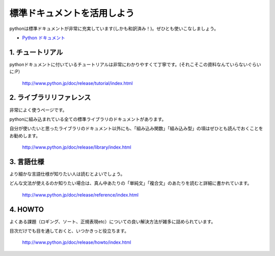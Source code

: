 ==================================
標準ドキュメントを活用しよう
==================================

pythonは標準ドキュメントが非常に充実しています(しかも和訳済み！)。ぜひとも使いこなしましょう。


* `Python ドキュメント`_

.. _`Python ドキュメント`:  http://www.python.jp/doc/release/


1. チュートリアル
--------------------------------

pythonドキュメントに付いているチュートリアルは非常にわかりやすくて丁寧です。(それこそこの資料なんていらないぐらいに:P）

    http://www.python.jp/doc/release/tutorial/index.html

2. ライブラリリファレンス
--------------------------------

非常によく使うページです。

pythonに組み込まれている全ての標準ライブラリのドキュメントがあります。

自分が使いたいと思ったライブラリのドキュメント以外にも、「組み込み関数」「組み込み型」の項はぜひとも読んでおくことをお勧めします。

    http://www.python.jp/doc/release/library/index.html


3. 言語仕様
----------------------------

より細かな言語仕様が知りたい人は読むとよいでしょう。

どんな文法が使えるのか知りたい場合は、真ん中あたりの「単純文」「複合文」のあたりを読むと詳細に書かれています。

    http://www.python.jp/doc/release/reference/index.html

4. HOWTO
----------------------------

よくある課題（ロギング、ソート、正規表現etc）についての良い解決方法が雑多に詰められています。

目次だけでも目を通しておくと、いつかきっと役立ちます。

    http://www.python.jp/doc/release/howto/index.html
